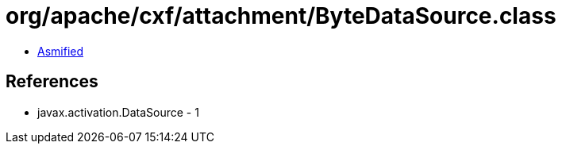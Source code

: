 = org/apache/cxf/attachment/ByteDataSource.class

 - link:ByteDataSource-asmified.java[Asmified]

== References

 - javax.activation.DataSource - 1
